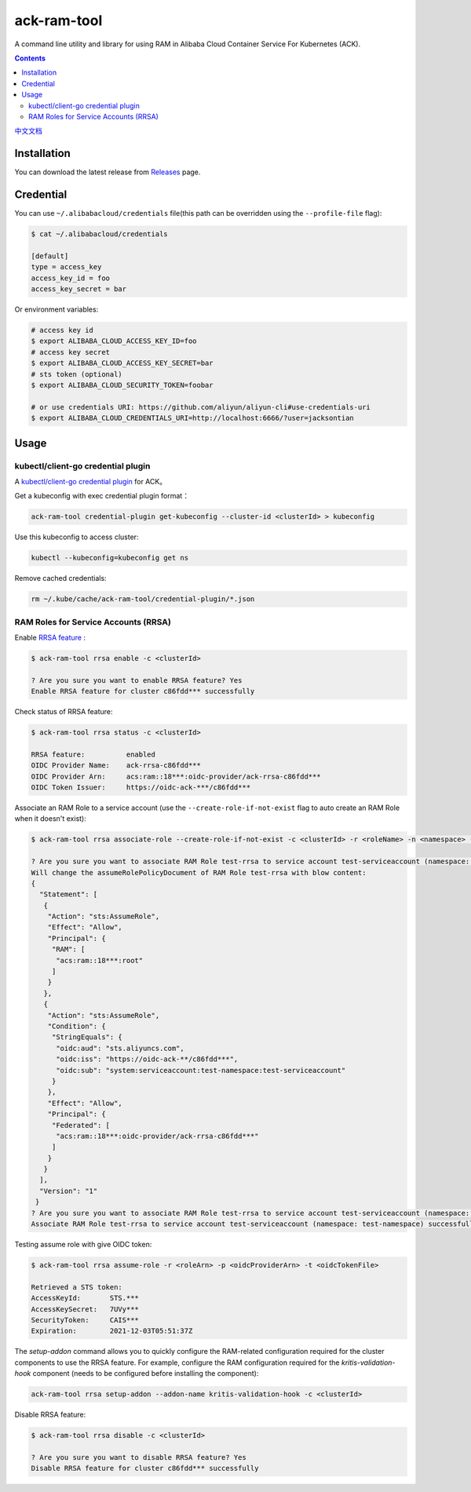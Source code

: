 ack-ram-tool
=============

A command line utility and library for using RAM in Alibaba Cloud Container Service For Kubernetes (ACK).

.. contents::

`中文文档 <README.zh-cn.rst>`__

Installation
--------------

You can download the latest release from `Releases <https://github.com/AliyunContainerService/ack-ram-tool/releases>`__ page.


Credential
-------------

You can use ``~/.alibabacloud/credentials`` file(this path can be overridden using the ``--profile-file`` flag):

.. code-block:: shell

    $ cat ~/.alibabacloud/credentials

    [default]
    type = access_key
    access_key_id = foo
    access_key_secret = bar


Or environment variables:

.. code-block:: shell

    # access key id
    $ export ALIBABA_CLOUD_ACCESS_KEY_ID=foo
    # access key secret
    $ export ALIBABA_CLOUD_ACCESS_KEY_SECRET=bar
    # sts token (optional)
    $ export ALIBABA_CLOUD_SECURITY_TOKEN=foobar

    # or use credentials URI: https://github.com/aliyun/aliyun-cli#use-credentials-uri
    $ export ALIBABA_CLOUD_CREDENTIALS_URI=http://localhost:6666/?user=jacksontian


Usage
--------


kubectl/client-go credential plugin
+++++++++++++++++++++++++++++++++++++

A `kubectl/client-go credential plugin <https://kubernetes.io/docs/reference/access-authn-authz/authentication/#client-go-credential-plugins>`__ for ACK。

Get a kubeconfig with exec credential plugin format：

.. code-block:: shell

    ack-ram-tool credential-plugin get-kubeconfig --cluster-id <clusterId> > kubeconfig


Use this kubeconfig to access cluster:

.. code-block:: shell

    kubectl --kubeconfig=kubeconfig get ns


Remove cached credentials:

.. code-block:: shell

    rm ~/.kube/cache/ack-ram-tool/credential-plugin/*.json



RAM Roles for Service Accounts (RRSA)
++++++++++++++++++++++++++++++++++++++++

Enable `RRSA feature <https://www.alibabacloud.com/help/doc-detail/356611.html>`__ :

.. code-block:: shell

    $ ack-ram-tool rrsa enable -c <clusterId>

    ? Are you sure you want to enable RRSA feature? Yes
    Enable RRSA feature for cluster c86fdd*** successfully



Check status of RRSA feature:

.. code-block:: shell

    $ ack-ram-tool rrsa status -c <clusterId>

    RRSA feature:          enabled
    OIDC Provider Name:    ack-rrsa-c86fdd***
    OIDC Provider Arn:     acs:ram::18***:oidc-provider/ack-rrsa-c86fdd***
    OIDC Token Issuer:     https://oidc-ack-***/c86fdd***


Associate an RAM Role to a service account (use the ``--create-role-if-not-exist`` flag to
auto create an RAM Role when it doesn't exist):

.. code-block:: shell

    $ ack-ram-tool rrsa associate-role --create-role-if-not-exist -c <clusterId> -r <roleName> -n <namespace> -s <serviceAccount>

    ? Are you sure you want to associate RAM Role test-rrsa to service account test-serviceaccount (namespace: test-namespace)? Yes
    Will change the assumeRolePolicyDocument of RAM Role test-rrsa with blow content:
    {
      "Statement": [
       {
        "Action": "sts:AssumeRole",
        "Effect": "Allow",
        "Principal": {
         "RAM": [
          "acs:ram::18***:root"
         ]
        }
       },
       {
        "Action": "sts:AssumeRole",
        "Condition": {
         "StringEquals": {
          "oidc:aud": "sts.aliyuncs.com",
          "oidc:iss": "https://oidc-ack-**/c86fdd***",
          "oidc:sub": "system:serviceaccount:test-namespace:test-serviceaccount"
         }
        },
        "Effect": "Allow",
        "Principal": {
         "Federated": [
          "acs:ram::18***:oidc-provider/ack-rrsa-c86fdd***"
         ]
        }
       }
      ],
      "Version": "1"
     }
    ? Are you sure you want to associate RAM Role test-rrsa to service account test-serviceaccount (namespace: test-namespace)? Yes
    Associate RAM Role test-rrsa to service account test-serviceaccount (namespace: test-namespace) successfully


Testing assume role with give OIDC token:

.. code-block:: shell

    $ ack-ram-tool rrsa assume-role -r <roleArn> -p <oidcProviderArn> -t <oidcTokenFile>

    Retrieved a STS token:
    AccessKeyId:       STS.***
    AccessKeySecret:   7UVy***
    SecurityToken:     CAIS***
    Expiration:        2021-12-03T05:51:37Z


The `setup-addon` command allows you to quickly configure the RAM-related configuration
required for the cluster components to use the RRSA feature.
For example, configure the RAM configuration required for the `kritis-validation-hook` 
component (needs to be configured before installing the component):

.. code-block:: shell

    ack-ram-tool rrsa setup-addon --addon-name kritis-validation-hook -c <clusterId>


Disable RRSA feature:

.. code-block:: shell

    $ ack-ram-tool rrsa disable -c <clusterId>

    ? Are you sure you want to disable RRSA feature? Yes
    Disable RRSA feature for cluster c86fdd*** successfully

